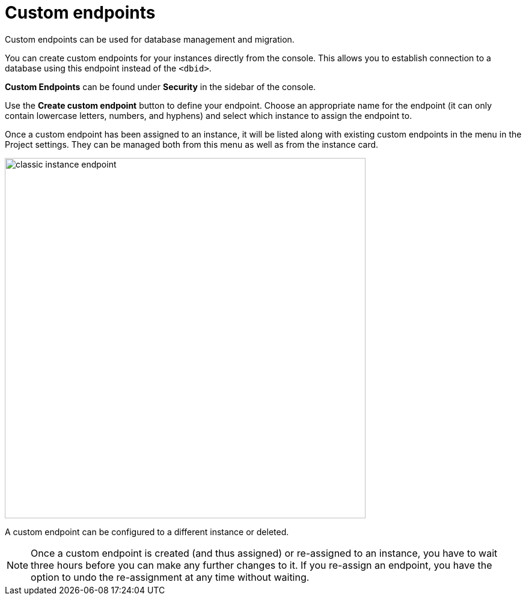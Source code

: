 [[aura-custom-endpoints]]
= Custom endpoints
:description: This section describes custom endpoints.

Custom endpoints can be used for database management and migration.

You can create custom endpoints for your instances directly from the console.
This allows you to establish connection to a database using this endpoint instead of the `<dbid>`.

*Custom Endpoints* can be found under *Security* in the sidebar of the console.

Use the *Create custom endpoint* button to define your endpoint.
Choose an appropriate name for the endpoint (it can only contain lowercase letters, numbers, and hyphens) and select which instance to assign the endpoint to.

Once a custom endpoint has been assigned to an instance, it will be listed along with existing custom endpoints in the menu in the Project settings.
They can be managed both from this menu as well as from the instance card.

[.shadow]
image::classic-instance-endpoint.png[width=600]

A custom endpoint can be configured to a different instance or deleted.

[NOTE]
====
Once a custom endpoint is created (and thus assigned) or re-assigned to an instance, you have to wait three hours before you can make any further changes to it.
If you re-assign an endpoint, you have the option to undo the re-assignment at any time without waiting.
====